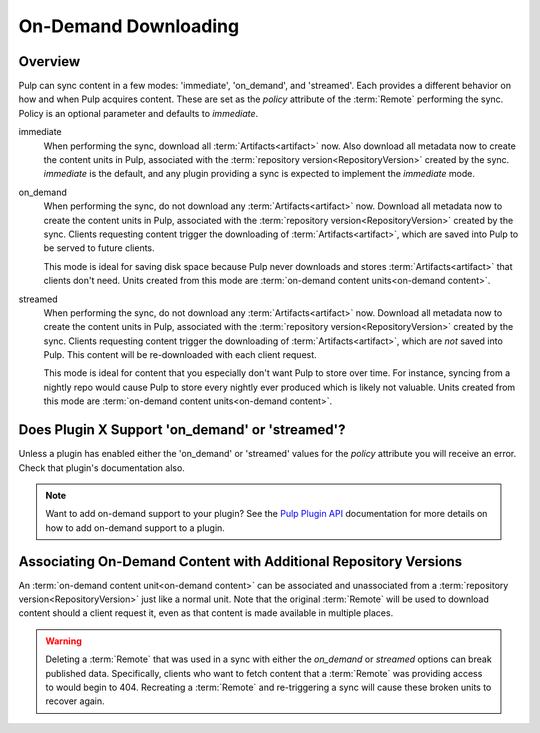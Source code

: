 On-Demand Downloading
=====================

Overview
--------

Pulp can sync content in a few modes: 'immediate', 'on_demand', and 'streamed'. Each provides a
different behavior on how and when Pulp acquires content. These are set as the `policy` attribute
of the :term:`Remote` performing the sync. Policy is an optional parameter and defaults to
`immediate`.

immediate
  When performing the sync, download all :term:`Artifacts<artifact>` now. Also download all metadata
  now to create the content units in Pulp, associated with the
  :term:`repository version<RepositoryVersion>` created by the sync. `immediate` is the default, and
  any plugin providing a sync is expected to implement the `immediate` mode.

on_demand
  When performing the sync, do not download any :term:`Artifacts<artifact>` now. Download all
  metadata now to create the content units in Pulp, associated with the
  :term:`repository version<RepositoryVersion>` created by the sync. Clients requesting content
  trigger the downloading of :term:`Artifacts<artifact>`, which are saved into Pulp to be served to
  future clients.

  This mode is ideal for saving disk space because Pulp never downloads and stores
  :term:`Artifacts<artifact>` that clients don't need. Units created from this mode are
  :term:`on-demand content units<on-demand content>`.

streamed
  When performing the sync, do not download any :term:`Artifacts<artifact>` now. Download all
  metadata now to create the content units in Pulp, associated with the
  :term:`repository version<RepositoryVersion>` created by the sync. Clients requesting content
  trigger the downloading of :term:`Artifacts<artifact>`, which are *not* saved into Pulp. This
  content will be re-downloaded with each client request.

  This mode is ideal for content that you especially don't want Pulp to store over time. For
  instance, syncing from a nightly repo would cause Pulp to store every nightly ever produced which
  is likely not valuable. Units created from this mode are
  :term:`on-demand content units<on-demand content>`.


Does Plugin X Support 'on_demand' or 'streamed'?
------------------------------------------------

Unless a plugin has enabled either the 'on_demand' or 'streamed' values for the `policy` attribute
you will receive an error. Check that plugin's documentation also.

.. note::

   Want to add on-demand support to your plugin? See the `Pulp Plugin API <../plugins/
   nightly/>`_ documentation for more details on how to add on-demand support to a plugin.


Associating On-Demand Content with Additional Repository Versions
-----------------------------------------------------------------

An :term:`on-demand content unit<on-demand content>` can be associated and unassociated from a
:term:`repository version<RepositoryVersion>` just like a normal unit. Note that the original
:term:`Remote` will be used to download content should a client request it, even as that content is
made available in multiple places.


.. warning::

    Deleting a :term:`Remote` that was used in a sync with either the `on_demand` or `streamed`
    options can break published data. Specifically, clients who want to fetch content that a
    :term:`Remote` was providing access to would begin to 404. Recreating a :term:`Remote` and
    re-triggering a sync will cause these broken units to recover again.
